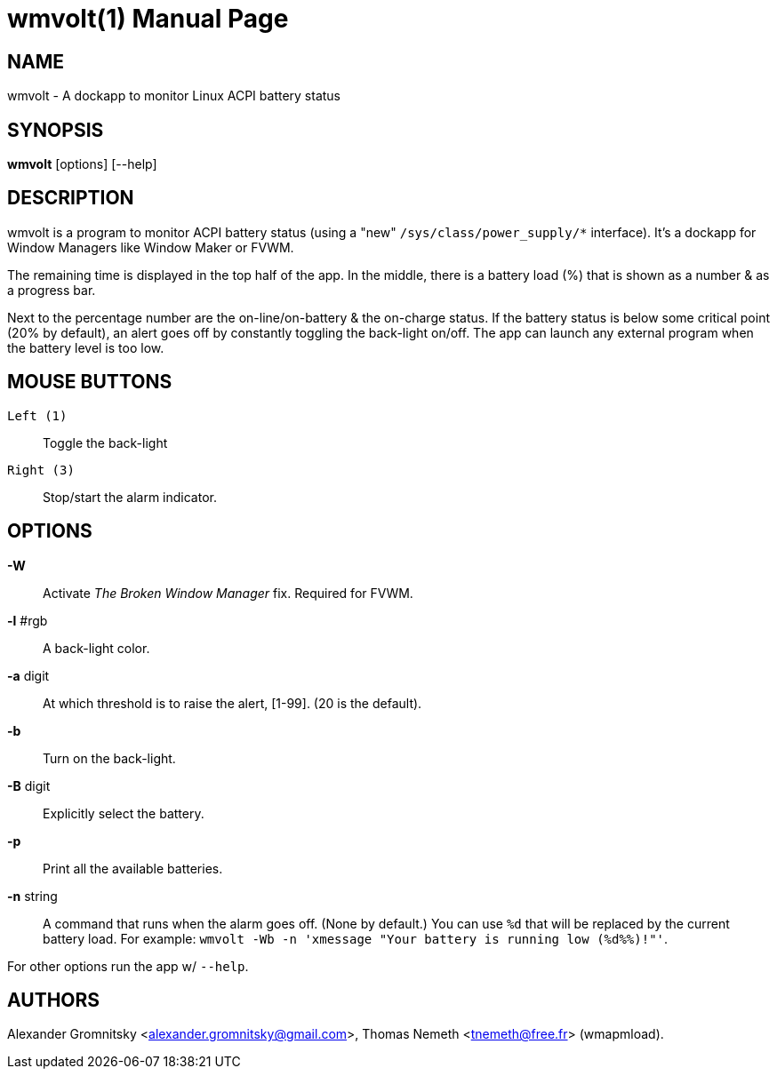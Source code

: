 wmvolt(1)
=========
:doctype: manpage

NAME
----
wmvolt - A dockapp to monitor Linux ACPI battery status

SYNOPSIS
--------
*wmvolt* [options] [--help]

DESCRIPTION
-----------

wmvolt is a program to monitor ACPI battery status (using a "new"
`/sys/class/power_supply/*` interface). It's a dockapp for Window
Managers like Window Maker or FVWM.

The remaining time is displayed in the top half of the app. In the
middle, there is a battery load (%) that is shown as a number & as a
progress bar.

Next to the percentage number are the on-line/on-battery & the
on-charge status. If the battery status is below some critical point
(20% by default), an alert goes off by constantly toggling the
back-light on/off. The app can launch any external program when the
battery level is too low.

MOUSE BUTTONS
-------------

`Left (1)`::
   Toggle the back-light

`Right (3)`::
   Stop/start the alarm indicator.

OPTIONS
-------

*-W*:: Activate _The Broken Window Manager_ fix. Required for FVWM.

*-l* #rgb:: A back-light color.

*-a* digit:: At which threshold is to raise the alert, [1-99]. (20 is
the default).

*-b*:: Turn on the back-light.

*-B* digit:: Explicitly select the battery.

*-p*:: Print all the available batteries.

*-n* string:: A command that runs when the alarm goes off. (None by
default.) You can use `%d` that will be replaced by the current
battery load. For example: `wmvolt -Wb -n 'xmessage "Your battery is
running low (%d%%)!"'`.

For other options run the app w/ `--help`.

AUTHORS
-------

Alexander Gromnitsky <alexander.gromnitsky@gmail.com>, Thomas Nemeth
<tnemeth@free.fr> (wmapmload).
